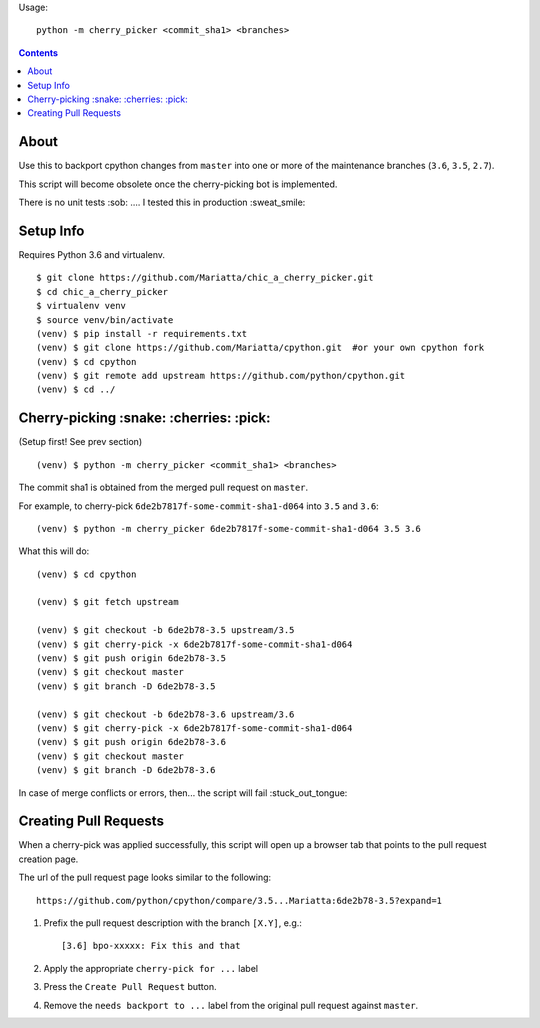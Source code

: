 Usage::
   
   python -m cherry_picker <commit_sha1> <branches>
   


.. contents::

About
=====

Use this to backport cpython changes from ``master`` into one or more of the maintenance
branches (``3.6``, ``3.5``, ``2.7``).  

This script will become obsolete once the cherry-picking bot is implemented.

There is no unit tests :sob: .... I tested this in production :sweat_smile:


Setup Info
==========

Requires Python 3.6 and virtualenv.

::

    $ git clone https://github.com/Mariatta/chic_a_cherry_picker.git
    $ cd chic_a_cherry_picker
    $ virtualenv venv
    $ source venv/bin/activate
    (venv) $ pip install -r requirements.txt
    (venv) $ git clone https://github.com/Mariatta/cpython.git  #or your own cpython fork
    (venv) $ cd cpython
    (venv) $ git remote add upstream https://github.com/python/cpython.git
    (venv) $ cd ../


Cherry-picking :snake: :cherries: :pick:
==============

(Setup first! See prev section)

::

    (venv) $ python -m cherry_picker <commit_sha1> <branches>

The commit sha1 is obtained from the merged pull request on ``master``. 

For example, to cherry-pick ``6de2b7817f-some-commit-sha1-d064`` into
``3.5`` and ``3.6``:

::

    (venv) $ python -m cherry_picker 6de2b7817f-some-commit-sha1-d064 3.5 3.6


What this will do:

::

    (venv) $ cd cpython
    
    (venv) $ git fetch upstream
    
    (venv) $ git checkout -b 6de2b78-3.5 upstream/3.5
    (venv) $ git cherry-pick -x 6de2b7817f-some-commit-sha1-d064 
    (venv) $ git push origin 6de2b78-3.5
    (venv) $ git checkout master
    (venv) $ git branch -D 6de2b78-3.5
    
    (venv) $ git checkout -b 6de2b78-3.6 upstream/3.6
    (venv) $ git cherry-pick -x 6de2b7817f-some-commit-sha1-d064 
    (venv) $ git push origin 6de2b78-3.6
    (venv) $ git checkout master
    (venv) $ git branch -D 6de2b78-3.6

In case of merge conflicts or errors, then... the script will fail :stuck_out_tongue:


Creating Pull Requests
======================

When a cherry-pick was applied successfully, this script will open up a browser
tab that points to the pull request creation page.

The url of the pull request page looks similar to the following::

   https://github.com/python/cpython/compare/3.5...Mariatta:6de2b78-3.5?expand=1



1. Prefix the pull request description with the branch ``[X.Y]``, e.g.::

     [3.6] bpo-xxxxx: Fix this and that

2. Apply the appropriate ``cherry-pick for ...`` label

3. Press the ``Create Pull Request`` button.

4. Remove the ``needs backport to ...`` label from the original pull request
   against ``master``.
   
.. raw:: html

   <a href="https://asciinema.org/a/122933autoplay=1" target="_blank"><img src="https://asciinema.org/a/122933.png" width="835"/></a>

